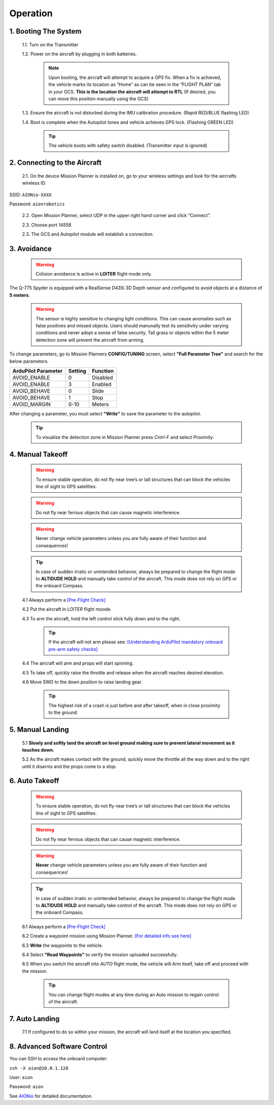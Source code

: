 =========
Operation
=========

1.	Booting The System
----------------------

  1.1.	Turn on the Transmitter

  1.2.	Power on the aircraft by plugging in both batteries.

   .. note:: Upon booting, the aircraft will attempt to acquire a GPS fix. When a fix is achieved, the vehicle marks its location as “Home” as can be seen in the “FLIGHT PLAN” tab in your GCS. **This is the location the aircraft will attempt to RTL** (If desired, you can move this position manually using the GCS)

  1.3. Ensure the aircraft is not disturbed during the IMU calibration procedure. (Rapid RED/BLUE flashing LED)

  1.4.	Boot is complete when the Autopilot tones and vehicle achieves GPS lock. (Flashing GREEN LED)

   .. tip::	The vehicle boots with safety switch disabled. (Transmitter input is ignored)

2.	Connecting to the Aircraft
------------------------------

  2.1.	On the device Mission Planner is installed on, go to your wireless settings and look for the aircrafts wireless ID.

SSID: ``AIONio-XXXX``

Password: ``aionrobotics``

  2.2.	Open Mission Planner, select UDP in the upper right hand corner and click “Connect”.

  2.3.  Choose port `14558`.

  2.3.	The GCS and Autopilot module will establish a connection.

3. Avoidance
------------

  .. warning:: Colision avoidance is active in **LOITER** flight mode only.

The Q-775 Spyder is equipped with a RealSense D435i 3D Depth sensor and configured to avoid objects at a distance of **5 meters**.

  .. warning:: The sensor is highly sensitive to changing light conditions. This can cause anomalies such as false positives and missed objects. Users should manunally test its sensitivity under varying conditions and never adopt a sense of false security. Tall grass or objects within the 5 meter detection zone will prevent the aircraft from arming.

To change parameters, go to Mission Planners **CONFIG/TUNING** screen, select **"Full Parameter Tree"** and search for the below parameters.

+----------------------+--------------+----------------+
| ArduPilot Parameter  | Setting      | Function       |
+======================+==============+================+
| AVOID_ENABLE         | 0            | Disabled       |
+----------------------+--------------+----------------+
| AVOID_ENABLE         | 3            | Enabled        |
+----------------------+--------------+----------------+
| AVOID_BEHAVE         | 0            | Slide          |
+----------------------+--------------+----------------+
| AVOID_BEHAVE         | 1            | Stop           |
+----------------------+--------------+----------------+
| AVOID_MARGIN         | 0-10         | Meters         |
+----------------------+--------------+----------------+

After changing a parameter, you must select **"Write"** to save the parameter to the autopilot.

  .. tip:: To visualize the detection zone in Mission Planner press `Cntrl-F` and select `Proximity`.


4. Manual Takeoff
-----------------

  .. warning:: To ensure stable operation, do not fly near tree’s or tall structures that can block the vehicles line of sight to GPS satellites.

  .. warning:: Do not fly near ferrous objects that can cause magnetic interference.

  .. warning:: Never change vehicle parameters unless you are fully aware of their function and consequences!

  .. tip:: In case of sudden irratic or unintended behavior, always be prepared to change the flight mode to **ALTIDUDE HOLD** and manually take control of the aircraft. This mode does not rely on GPS or the onboard Compass.

  4.1 Always perform a `[Pre-Flight Check] <https://docs.aionrobotics.com/en/dev/q-775-spyder-pre-flight-checklist.html>`_

  4.2 Put the aircraft in `LOITER` flight moode.

  4.3  To arm the aircraft, hold the left control stick fully down and to the right.

    .. tip:: If the aircraft will not arm please see: `[Understanding ArduPilot mandatory onboard pre-arm safety checks] <http://ardupilot.org/copter/docs/prearm_safety_check.html>`_

  4.4 The aircraft will arm and props will start spinning.

  4.5 To take off, quickly raise the throttle and release when the aircraft reaches desired elevation.

  4.6 Move SWD to the down position to raise landing gear.

    .. tip:: The highest risk of a crash is just before and after takeoff, when in close proximity to the ground.


5. Manual Landing
-----------------

  5.1 **Slowly and softly land the aircraft on level ground making sure to prevent lateral movement as it touches down.**

  5.2 As the aircraft makes contact with the ground, quickly move the throttle all the way down and to the right until it disarms and the props come to a stop.

6. Auto Takeoff
---------------

  .. warning:: To ensure stable operation, do not fly near tree’s or tall structures that can block the vehicles line of sight to GPS satellites.

  .. warning:: Do not fly near ferrous objects that can cause magnetic interference.

  .. warning:: **Never** change vehicle parameters unless you are fully aware of their function and consequences!

  .. tip:: In case of sudden irratic or unintended behavior, always be prepared to change the flight mode to **ALTIDUDE HOLD** and manually take control of the aircraft. This mode does not rely on GPS or the onboard Compass.


  6.1 Always perform a `[Pre-Flight Check] <https://docs.aionrobotics.com/en/dev/q-775-spyder-pre-flight-checklist.html>`_

  6.2 Create a waypoint mission using Mission Planner. `[For detailed info see here] <http://ardupilot.org/copter/docs/common-mission-planning.html>`_

  6.3 **Write** the waypoints to the vehicle.

  6.4 Select **"Read Waypoints"** to verify the mission uploaded successfully.

  6.5 When you switch the aircraft into `AUTO` flight mode, the vehicle will Arm itself, take off and proceed with the mission.

    .. tip:: You can change flight modes at any time during an Auto mission to regain control of the aircraft.

7. Auto Landing
---------------

  7.1 If configured to do so within your mission, the aircraft will land itself at the location you specified.


8.	Advanced Software Control
-----------------------------

You can SSH to access the onboard computer:

``ssh -X aion@10.0.1.128``

User: ``aion``

Password: ``aion``

See `AIONio <https://docs.aionrobotics.com/en/dev/aionio.html#getting-started>`_ for detailed documentation.
